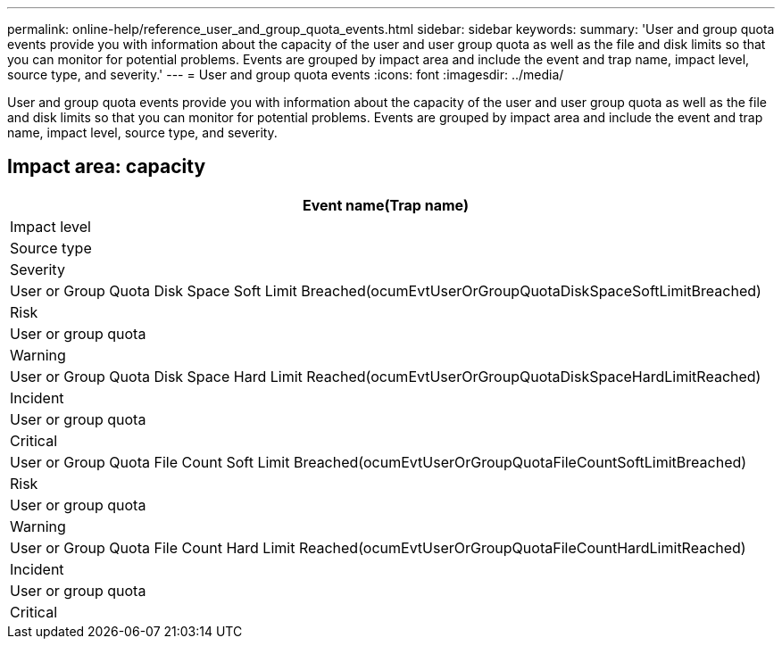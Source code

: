 ---
permalink: online-help/reference_user_and_group_quota_events.html
sidebar: sidebar
keywords: 
summary: 'User and group quota events provide you with information about the capacity of the user and user group quota as well as the file and disk limits so that you can monitor for potential problems. Events are grouped by impact area and include the event and trap name, impact level, source type, and severity.'
---
= User and group quota events
:icons: font
:imagesdir: ../media/

[.lead]
User and group quota events provide you with information about the capacity of the user and user group quota as well as the file and disk limits so that you can monitor for potential problems. Events are grouped by impact area and include the event and trap name, impact level, source type, and severity.

== Impact area: capacity

|===
| Event name(Trap name)

| Impact level| Source type| Severity
a|
User or Group Quota Disk Space Soft Limit Breached(ocumEvtUserOrGroupQuotaDiskSpaceSoftLimitBreached)

a|
Risk
a|
User or group quota
a|
Warning
a|
User or Group Quota Disk Space Hard Limit Reached(ocumEvtUserOrGroupQuotaDiskSpaceHardLimitReached)

a|
Incident
a|
User or group quota
a|
Critical
a|
User or Group Quota File Count Soft Limit Breached(ocumEvtUserOrGroupQuotaFileCountSoftLimitBreached)

a|
Risk
a|
User or group quota
a|
Warning
a|
User or Group Quota File Count Hard Limit Reached(ocumEvtUserOrGroupQuotaFileCountHardLimitReached)

a|
Incident
a|
User or group quota
a|
Critical
|===
